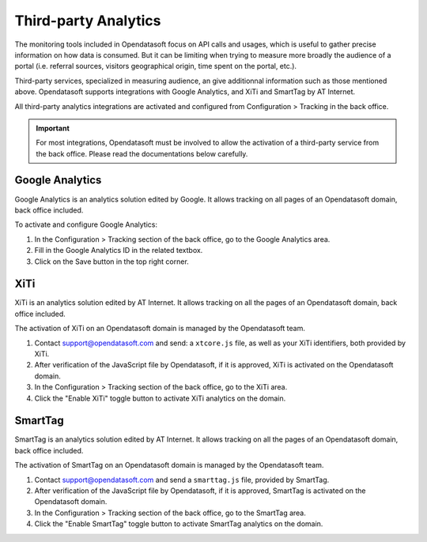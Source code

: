 Third-party Analytics
=====================

The monitoring tools included in Opendatasoft focus on API calls and usages, which is useful to gather precise information on how
data is consumed. But it can be limiting when trying to measure more broadly the audience of a portal (i.e. referral sources,
visitors geographical origin, time spent on the portal, etc.).

Third-party services, specialized in measuring audience, an give additionnal information such as those mentioned above. Opendatasoft supports integrations with Google Analytics, and XiTi and SmartTag by AT Internet.

All third-party analytics integrations are activated and configured from Configuration > Tracking in the back office.


.. admonition:: Important
   :class: important

   For most integrations, Opendatasoft must be involved to allow the activation of a third-party service from the back office. Please read the documentations below carefully.


Google Analytics
----------------

.. image:: images/configuration_tracking-google-analytics.png

Google Analytics is an analytics solution edited by Google. It allows tracking on all pages of an Opendatasoft domain, back office included.

To activate and configure Google Analytics:

1. In the Configuration > Tracking section of the back office, go to the Google Analytics area.
2. Fill in the Google Analytics ID in the related textbox.
3. Click on the Save button in the top right corner.


XiTi
----

.. image:: images/configuration_tracking-xiti.png

XiTi is an analytics solution edited by AT Internet. It allows tracking on all the pages of an Opendatasoft domain, back office included.

The activation of XiTi on an Opendatasoft domain is managed by the Opendatasoft team.

1. Contact support@opendatasoft.com and send: a ``xtcore.js`` file, as well as your XiTi identifiers, both provided by XiTi.
2. After verification of the JavaScript file by Opendatasoft, if it is approved, XiTi is activated on the Opendatasoft domain.
3. In the Configuration > Tracking section of the back office, go to the XiTi area.
4. Click the "Enable XiTi" toggle button to activate XiTi analytics on the domain.


SmartTag
--------

.. image:: images/configuration_tracking-smarttag.png

SmartTag is an analytics solution edited by AT Internet. It allows tracking on all the pages of an Opendatasoft domain, back office included.

The activation of SmartTag on an Opendatasoft domain is managed by the Opendatasoft team.

1. Contact support@opendatasoft.com and send a ``smarttag.js`` file, provided by SmartTag.
2. After verification of the JavaScript file by Opendatasoft, if it is approved, SmartTag is activated on the Opendatasoft domain.
3. In the Configuration > Tracking section of the back office, go to the SmartTag area.
4. Click the "Enable SmartTag" toggle button to activate SmartTag analytics on the domain.
